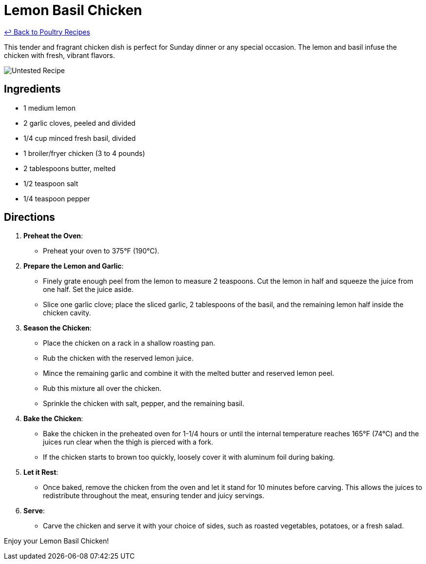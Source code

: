 = Lemon Basil Chicken

link:./README.md[&larrhk; Back to Poultry Recipes]

This tender and fragrant chicken dish is perfect for Sunday dinner or any special occasion. The lemon and basil infuse the chicken with fresh, vibrant flavors.

image::https://badgen.net/badge/untested/recipe/AA4A44[Untested Recipe]

== Ingredients
* 1 medium lemon
* 2 garlic cloves, peeled and divided
* 1/4 cup minced fresh basil, divided
* 1 broiler/fryer chicken (3 to 4 pounds)
* 2 tablespoons butter, melted
* 1/2 teaspoon salt
* 1/4 teaspoon pepper

== Directions

1. *Preheat the Oven*:
   * Preheat your oven to 375°F (190°C).

2. *Prepare the Lemon and Garlic*:
   * Finely grate enough peel from the lemon to measure 2 teaspoons. Cut the lemon in half and squeeze the juice from one half. Set the juice aside.
   * Slice one garlic clove; place the sliced garlic, 2 tablespoons of the basil, and the remaining lemon half inside the chicken cavity.

3. *Season the Chicken*:
   * Place the chicken on a rack in a shallow roasting pan.
   * Rub the chicken with the reserved lemon juice.
   * Mince the remaining garlic and combine it with the melted butter and reserved lemon peel.
   * Rub this mixture all over the chicken.
   * Sprinkle the chicken with salt, pepper, and the remaining basil.

4. *Bake the Chicken*:
   * Bake the chicken in the preheated oven for 1-1/4 hours or until the internal temperature reaches 165°F (74°C) and the juices run clear when the thigh is pierced with a fork.
   * If the chicken starts to brown too quickly, loosely cover it with aluminum foil during baking.

5. *Let it Rest*:
   * Once baked, remove the chicken from the oven and let it stand for 10 minutes before carving. This allows the juices to redistribute throughout the meat, ensuring tender and juicy servings.

6. *Serve*:
   * Carve the chicken and serve it with your choice of sides, such as roasted vegetables, potatoes, or a fresh salad.

Enjoy your Lemon Basil Chicken!
